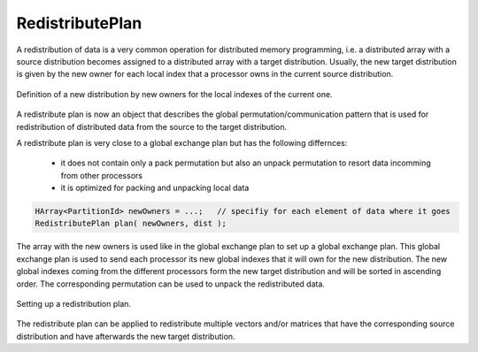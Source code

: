 .. _RedistributePlan:

RedistributePlan
================

A redistribution of data is a very common operation for distributed memory programming,
i.e. a distributed array with a source distribution becomes assigned to a distributed
array with a target distribution. Usually, the new target distribution is given by
the new owner for each local index that a processor owns in the current source distribution.

.. figure:: _images/redistribution.*
    :width: 700px
    :align: center
    :alt: Redistribution

    Definition of a new distribution by new owners for the local indexes of the current one.

A redistribute plan is now an object that describes the global permutation/communication
pattern that is used for redistribution of distributed data from the source to the target 
distribution.

A redistribute plan is very close to a global exchange plan but has the following 
differnces:

 *  it does not contain only a pack permutation but also an unpack permutation to resort
    data incomming from other processors
 *  it is optimized for packing and unpacking local data

.. code-block:: c++

    HArray<PartitionId> newOwners = ...;   // specifiy for each element of data where it goes
    RedistributePlan plan( newOwners, dist );

The array with the new owners is used like in the global exchange plan to set up a global
exchange plan. This global exchange plan is used to send each processor its new global indexes
that it will own for the new distribution. The new global indexes coming from the different
processors form the new target distribution and will be sorted in ascending order. The
corresponding permutation can be used to unpack the redistributed data.

.. figure:: _images/redistribute_plan.*
    :width: 700px
    :align: center
    :alt: RedistributePlan

    Setting up a redistribution plan.

The redistribute plan can be applied to redistribute multiple vectors and/or matrices that have 
the corresponding source distribution and have afterwards the new target distribution.

